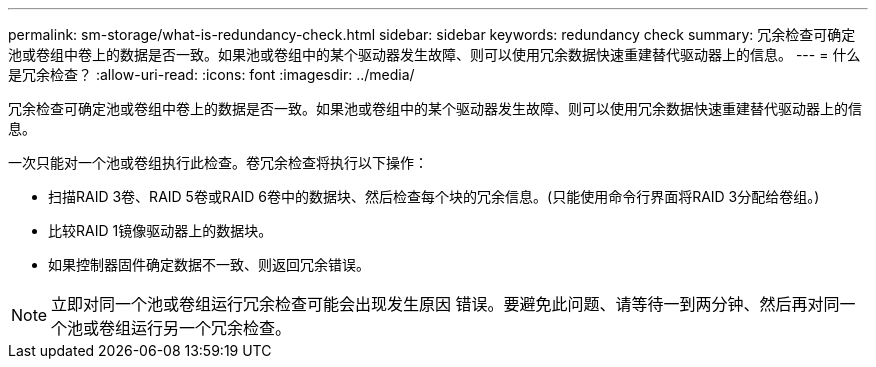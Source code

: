 ---
permalink: sm-storage/what-is-redundancy-check.html 
sidebar: sidebar 
keywords: redundancy check 
summary: 冗余检查可确定池或卷组中卷上的数据是否一致。如果池或卷组中的某个驱动器发生故障、则可以使用冗余数据快速重建替代驱动器上的信息。 
---
= 什么是冗余检查？
:allow-uri-read: 
:icons: font
:imagesdir: ../media/


[role="lead"]
冗余检查可确定池或卷组中卷上的数据是否一致。如果池或卷组中的某个驱动器发生故障、则可以使用冗余数据快速重建替代驱动器上的信息。

一次只能对一个池或卷组执行此检查。卷冗余检查将执行以下操作：

* 扫描RAID 3卷、RAID 5卷或RAID 6卷中的数据块、然后检查每个块的冗余信息。(只能使用命令行界面将RAID 3分配给卷组。)
* 比较RAID 1镜像驱动器上的数据块。
* 如果控制器固件确定数据不一致、则返回冗余错误。


[NOTE]
====
立即对同一个池或卷组运行冗余检查可能会出现发生原因 错误。要避免此问题、请等待一到两分钟、然后再对同一个池或卷组运行另一个冗余检查。

====